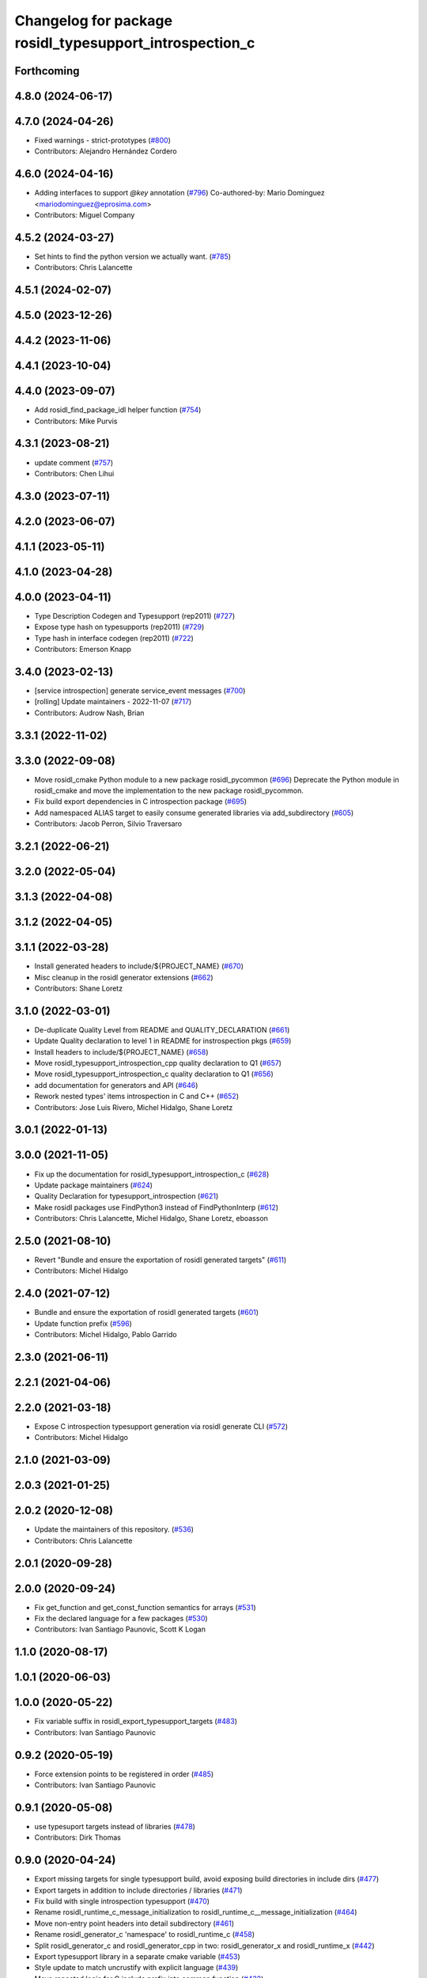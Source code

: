 ^^^^^^^^^^^^^^^^^^^^^^^^^^^^^^^^^^^^^^^^^^^^^^^^^^^^^^^^
Changelog for package rosidl_typesupport_introspection_c
^^^^^^^^^^^^^^^^^^^^^^^^^^^^^^^^^^^^^^^^^^^^^^^^^^^^^^^^

Forthcoming
-----------

4.8.0 (2024-06-17)
------------------

4.7.0 (2024-04-26)
------------------
* Fixed warnings - strict-prototypes (`#800 <https://github.com/ros2/rosidl/issues/800>`_)
* Contributors: Alejandro Hernández Cordero

4.6.0 (2024-04-16)
------------------
* Adding interfaces to support `@key` annotation (`#796 <https://github.com/ros2/rosidl/issues/796>`_)
  Co-authored-by: Mario Dominguez <mariodominguez@eprosima.com>
* Contributors: Miguel Company

4.5.2 (2024-03-27)
------------------
* Set hints to find the python version we actually want. (`#785 <https://github.com/ros2/rosidl/issues/785>`_)
* Contributors: Chris Lalancette

4.5.1 (2024-02-07)
------------------

4.5.0 (2023-12-26)
------------------

4.4.2 (2023-11-06)
------------------

4.4.1 (2023-10-04)
------------------

4.4.0 (2023-09-07)
------------------
* Add rosidl_find_package_idl helper function (`#754 <https://github.com/ros2/rosidl/issues/754>`_)
* Contributors: Mike Purvis

4.3.1 (2023-08-21)
------------------
* update comment (`#757 <https://github.com/ros2/rosidl/issues/757>`_)
* Contributors: Chen Lihui

4.3.0 (2023-07-11)
------------------

4.2.0 (2023-06-07)
------------------

4.1.1 (2023-05-11)
------------------

4.1.0 (2023-04-28)
------------------

4.0.0 (2023-04-11)
------------------
* Type Description Codegen and Typesupport  (rep2011) (`#727 <https://github.com/ros2/rosidl/issues/727>`_)
* Expose type hash on typesupports (rep2011) (`#729 <https://github.com/ros2/rosidl/issues/729>`_)
* Type hash in interface codegen (rep2011) (`#722 <https://github.com/ros2/rosidl/issues/722>`_)
* Contributors: Emerson Knapp

3.4.0 (2023-02-13)
------------------
* [service introspection] generate service_event messages (`#700 <https://github.com/ros2/rosidl/issues/700>`_)
* [rolling] Update maintainers - 2022-11-07 (`#717 <https://github.com/ros2/rosidl/issues/717>`_)
* Contributors: Audrow Nash, Brian

3.3.1 (2022-11-02)
------------------

3.3.0 (2022-09-08)
------------------
* Move rosidl_cmake Python module to a new package rosidl_pycommon (`#696 <https://github.com/ros2/rosidl/issues/696>`_)
  Deprecate the Python module in rosidl_cmake and move the implementation to the new package rosidl_pycommon.
* Fix build export dependencies in C introspection package (`#695 <https://github.com/ros2/rosidl/issues/695>`_)
* Add namespaced ALIAS target to easily consume generated libraries via add_subdirectory (`#605 <https://github.com/ros2/rosidl/issues/605>`_)
* Contributors: Jacob Perron, Silvio Traversaro

3.2.1 (2022-06-21)
------------------

3.2.0 (2022-05-04)
------------------

3.1.3 (2022-04-08)
------------------

3.1.2 (2022-04-05)
------------------

3.1.1 (2022-03-28)
------------------
* Install generated headers to include/${PROJECT_NAME} (`#670 <https://github.com/ros2/rosidl/issues/670>`_)
* Misc cleanup in the rosidl generator extensions (`#662 <https://github.com/ros2/rosidl/issues/662>`_)
* Contributors: Shane Loretz

3.1.0 (2022-03-01)
------------------
* De-duplicate Quality Level from README and QUALITY_DECLARATION (`#661 <https://github.com/ros2/rosidl/issues/661>`_)
* Update Quality declaration to level 1 in README for instrospection pkgs (`#659 <https://github.com/ros2/rosidl/issues/659>`_)
* Install headers to include/${PROJECT_NAME} (`#658 <https://github.com/ros2/rosidl/issues/658>`_)
* Move rosidl_typesupport_introspection_cpp quality declaration to Q1 (`#657 <https://github.com/ros2/rosidl/issues/657>`_)
* Move rosidl_typesupport_introspection_c quality declaration to Q1  (`#656 <https://github.com/ros2/rosidl/issues/656>`_)
* add documentation for generators and API (`#646 <https://github.com/ros2/rosidl/issues/646>`_)
* Rework nested types' items introspection in C and C++ (`#652 <https://github.com/ros2/rosidl/issues/652>`_)
* Contributors: Jose Luis Rivero, Michel Hidalgo, Shane Loretz

3.0.1 (2022-01-13)
------------------

3.0.0 (2021-11-05)
------------------
* Fix up the documentation for rosidl_typesupport_introspection_c (`#628 <https://github.com/ros2/rosidl/issues/628>`_)
* Update package maintainers (`#624 <https://github.com/ros2/rosidl/issues/624>`_)
* Quality Declaration for typesupport_introspection (`#621 <https://github.com/ros2/rosidl/issues/621>`_)
* Make rosidl packages use FindPython3 instead of FindPythonInterp (`#612 <https://github.com/ros2/rosidl/issues/612>`_)
* Contributors: Chris Lalancette, Michel Hidalgo, Shane Loretz, eboasson

2.5.0 (2021-08-10)
------------------
* Revert "Bundle and ensure the exportation of rosidl generated targets" (`#611 <https://github.com/ros2/rosidl/issues/611>`_)
* Contributors: Michel Hidalgo

2.4.0 (2021-07-12)
------------------
* Bundle and ensure the exportation of rosidl generated targets (`#601 <https://github.com/ros2/rosidl/issues/601>`_)
* Update function prefix (`#596 <https://github.com/ros2/rosidl/issues/596>`_)
* Contributors: Michel Hidalgo, Pablo Garrido

2.3.0 (2021-06-11)
------------------

2.2.1 (2021-04-06)
------------------

2.2.0 (2021-03-18)
------------------
* Expose C introspection typesupport generation via rosidl generate CLI (`#572 <https://github.com/ros2/rosidl/issues/572>`_)
* Contributors: Michel Hidalgo

2.1.0 (2021-03-09)
------------------

2.0.3 (2021-01-25)
------------------

2.0.2 (2020-12-08)
------------------
* Update the maintainers of this repository. (`#536 <https://github.com/ros2/rosidl/issues/536>`_)
* Contributors: Chris Lalancette

2.0.1 (2020-09-28)
------------------

2.0.0 (2020-09-24)
------------------
* Fix get_function and get_const_function semantics for arrays (`#531 <https://github.com/ros2/rosidl/issues/531>`_)
* Fix the declared language for a few packages (`#530 <https://github.com/ros2/rosidl/issues/530>`_)
* Contributors: Ivan Santiago Paunovic, Scott K Logan

1.1.0 (2020-08-17)
------------------

1.0.1 (2020-06-03)
------------------

1.0.0 (2020-05-22)
------------------
* Fix variable suffix in rosidl_export_typesupport_targets (`#483 <https://github.com/ros2/rosidl/issues/483>`_)
* Contributors: Ivan Santiago Paunovic

0.9.2 (2020-05-19)
------------------
* Force extension points to be registered in order (`#485 <https://github.com/ros2/rosidl/issues/485>`_)
* Contributors: Ivan Santiago Paunovic

0.9.1 (2020-05-08)
------------------
* use typesuport targets instead of libraries (`#478 <https://github.com/ros2/rosidl/issues/478>`_)
* Contributors: Dirk Thomas

0.9.0 (2020-04-24)
------------------
* Export missing targets for single typesupport build, avoid exposing build directories in include dirs (`#477 <https://github.com/ros2/rosidl/issues/477>`_)
* Export targets in addition to include directories / libraries (`#471 <https://github.com/ros2/rosidl/issues/471>`_)
* Fix build with single introspection typesupport (`#470 <https://github.com/ros2/rosidl/issues/470>`_)
* Rename rosidl_runtime_c_message_initialization to rosidl_runtime_c__message_initialization (`#464 <https://github.com/ros2/rosidl/issues/464>`_)
* Move non-entry point headers into detail subdirectory (`#461 <https://github.com/ros2/rosidl/issues/461>`_)
* Rename rosidl_generator_c 'namespace' to rosidl_runtime_c (`#458 <https://github.com/ros2/rosidl/issues/458>`_)
* Split rosidl_generator_c and rosidl_generator_cpp in two: rosidl_generator_x and rosidl_runtime_x (`#442 <https://github.com/ros2/rosidl/issues/442>`_)
* Export typesupport library in a separate cmake variable (`#453 <https://github.com/ros2/rosidl/issues/453>`_)
* Style update to match uncrustify with explicit language (`#439 <https://github.com/ros2/rosidl/issues/439>`_)
* Move repeated logic for C include prefix into common function (`#432 <https://github.com/ros2/rosidl/issues/432>`_)
* Contributors: Alejandro Hernández Cordero, Dirk Thomas, Ivan Santiago Paunovic, Jacob Perron

0.8.2 (2020-01-17)
------------------

0.8.1 (2019-10-23)
------------------
* Add init and fini function for creating introspection messages (`#416 <https://github.com/ros2/rosidl/issues/416>`_)
* Contributors: Karsten Knese

0.8.0 (2019-09-24)
------------------
* [rosidl_typesupport_introspection_c] Use message namespaced type name as function prefix (`#387 <https://github.com/ros2/rosidl/issues/387>`_)
* fix cpp generator and introspection ts for long double (`#383 <https://github.com/ros2/rosidl/issues/383>`_)
* Contributors: Dirk Thomas, Jacob Perron
